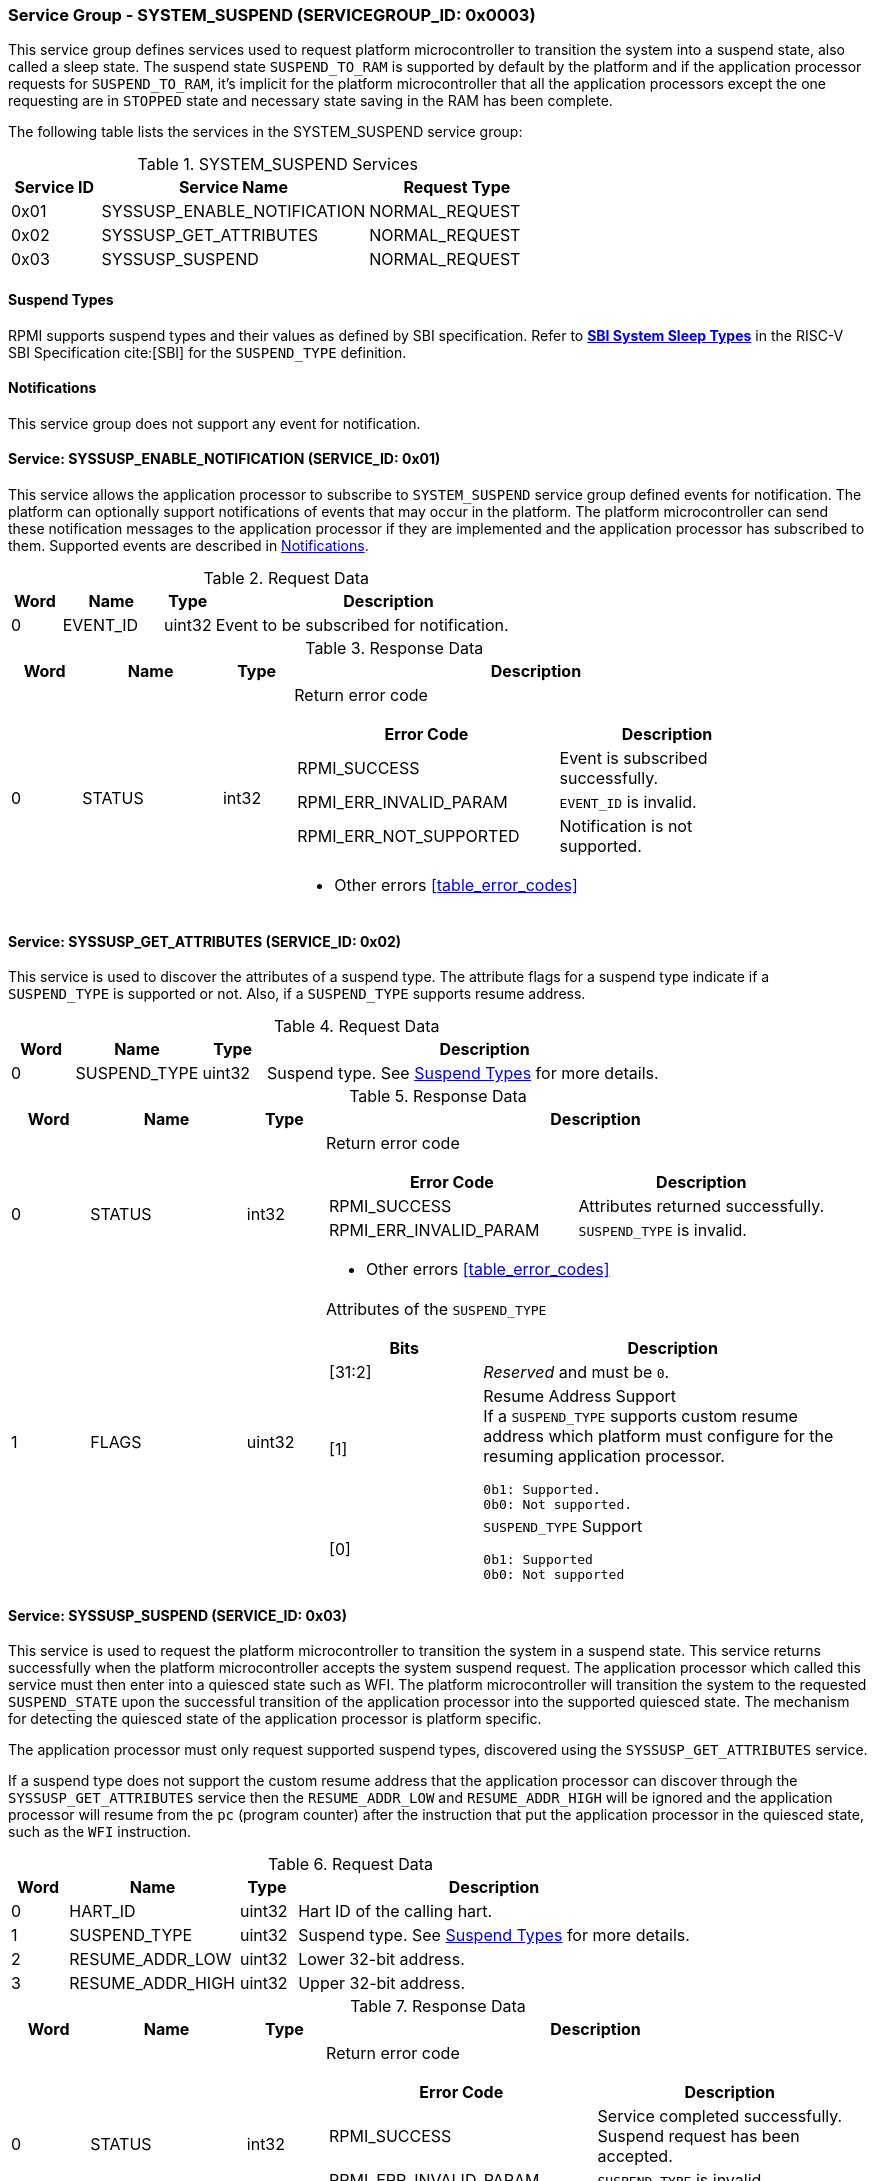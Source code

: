 :path: src/
:imagesdir: ../images

ifdef::rootpath[]
:imagesdir: {rootpath}{path}{imagesdir}
endif::rootpath[]

ifndef::rootpath[]
:rootpath: ./../
endif::rootpath[]

===  Service Group - SYSTEM_SUSPEND (SERVICEGROUP_ID: 0x0003)
This service group defines services used to request platform microcontroller
to transition the system into a suspend state, also called a sleep state.
The suspend state `SUSPEND_TO_RAM` is supported by default by the platform and
if the application processor requests for `SUSPEND_TO_RAM`, it's implicit for the
platform microcontroller that all the application processors except the one
requesting are in `STOPPED` state and necessary state saving in the RAM has
been complete.

The following table lists the services in the SYSTEM_SUSPEND service group:

[#table_syssuspend_services]
.SYSTEM_SUSPEND Services
[cols="1, 3, 2", width=100%, align="center", options="header"]
|===
| Service ID
| Service Name
| Request Type

| 0x01
| SYSSUSP_ENABLE_NOTIFICATION
| NORMAL_REQUEST

| 0x02
| SYSSUSP_GET_ATTRIBUTES
| NORMAL_REQUEST

| 0x03
| SYSSUSP_SUSPEND
| NORMAL_REQUEST
|===

[#section-suspend-types]
==== Suspend Types
RPMI supports suspend types and their values as defined by SBI
specification.
Refer to https://github.com/riscv-non-isa/riscv-sbi-doc/blob/master/src/ext-sys-suspend.adoc#table_susp_sleep_types[*SBI System Sleep Types*^]
in the RISC-V SBI Specification cite:[SBI] for the `SUSPEND_TYPE` definition.

[#system-suspend-notifications]
==== Notifications
This service group does not support any event for notification.

==== Service: SYSSUSP_ENABLE_NOTIFICATION (SERVICE_ID: 0x01)
This service allows the application processor to subscribe to `SYSTEM_SUSPEND`
service group defined events for notification. The platform can optionally
support notifications of events that may occur in the platform. The platform
microcontroller can send these notification messages to the application
processor if they are implemented and the application processor has subscribed
to them. Supported events are described in <<system-suspend-notifications>>.

[#table_syssuspend_ennotification_request_data]
.Request Data
[cols="1, 2, 1, 7", width=100%, align="center", options="header"]
|===
| Word
| Name
| Type
| Description

| 0
| EVENT_ID
| uint32
| Event to be subscribed for notification.
|===

[#table_syssuspend_ennotification_response_data]
.Response Data
[cols="1, 2, 1, 7a", width=100%, align="center", options="header"]
|===
| Word
| Name
| Type
| Description

| 0
| STATUS
| int32
| Return error code

[cols="6,5a", options="header"]
!===
! Error Code
! Description

! RPMI_SUCCESS
! Event is subscribed successfully.

! RPMI_ERR_INVALID_PARAM
! `EVENT_ID` is invalid.

! RPMI_ERR_NOT_SUPPORTED
! Notification is not supported.
!===
- Other errors <<table_error_codes>>
|===

==== Service: SYSSUSP_GET_ATTRIBUTES (SERVICE_ID: 0x02)
This service is used to discover the attributes of a suspend type. The attribute
flags for a suspend type indicate if a `SUSPEND_TYPE` is supported or not. Also,
if a `SUSPEND_TYPE` supports resume address.

[#table_syssuspend_getsyssuspendattrs_request_data]
.Request Data
[cols="1, 2, 1, 7a", width=100%, align="center", options="header"]
|===
| Word
| Name
| Type
| Description

| 0
| SUSPEND_TYPE
| uint32
| Suspend type. See <<section-suspend-types>> for more details.
|===

[#table_syssuspend_getsyssuspendattrs_response_data]
.Response Data
[cols="1, 2, 1, 7a", width=100%, align="center", options="header"]
|===
| Word
| Name
| Type
| Description

| 0
| STATUS
| int32
| Return error code

[cols="5,5a", options="header"]
!===
! Error Code
! Description

! RPMI_SUCCESS
! Attributes returned successfully.

! RPMI_ERR_INVALID_PARAM
! `SUSPEND_TYPE` is invalid.
!===
- Other errors <<table_error_codes>>

| 1
| FLAGS
| uint32
| Attributes of the `SUSPEND_TYPE`

[cols="2,5a", options="header"]
!===
! Bits
! Description

! [31:2]
! _Reserved_ and must be `0`.

! [1]		
! Resume Address Support +
If a `SUSPEND_TYPE` supports custom resume address
which platform must configure for the resuming application processor.

	0b1: Supported.
	0b0: Not supported.
! [0]		
! `SUSPEND_TYPE` Support

	0b1: Supported
	0b0: Not supported

!===
|===

==== Service: SYSSUSP_SUSPEND (SERVICE_ID: 0x03)
This service is used to request the platform microcontroller to transition the
system in a suspend state. This service returns successfully when the platform
microcontroller accepts the system suspend request. The application processor
which called this service must then enter into a quiesced state such as WFI. The
platform microcontroller will transition the system to the requested
`SUSPEND_STATE` upon the successful transition of the application processor into
the supported quiesced state. The mechanism for detecting the quiesced state of
the application processor is platform specific.

The application processor must only request supported suspend types, discovered
using the `SYSSUSP_GET_ATTRIBUTES` service.

If a suspend type does not support the custom resume address that the
application processor can discover through the `SYSSUSP_GET_ATTRIBUTES` service
then the `RESUME_ADDR_LOW` and `RESUME_ADDR_HIGH` will be ignored and the
application processor will resume from the `pc` (program counter) after the
instruction that put the application processor in the quiesced state,
such as the `WFI` instruction.

[#table_syssuspend_syssuspend_request_data]
.Request Data
[cols="1, 3, 1, 7a", width=100%, align="center", options="header"]
|===
| Word
| Name
| Type
| Description

| 0
| HART_ID
| uint32
| Hart ID of the calling hart.

| 1
| SUSPEND_TYPE
| uint32
| Suspend type. See <<section-suspend-types>> for more details.

| 2
| RESUME_ADDR_LOW
| uint32
| Lower 32-bit address.

| 3
| RESUME_ADDR_HIGH
| uint32
| Upper 32-bit address.
|===

[#table_syssuspend_syssuspend_response_data]
.Response Data
[cols="1, 2, 1, 7a", width=100%, align="center", options="header"]
|===
| Word
| Name
| Type
| Description

| 0
| STATUS
| int32
| Return error code

[cols="5,5a", options="header"]
!===
! Error Code
! Description

! RPMI_SUCCESS
! Service completed successfully. Suspend request has been accepted.

! RPMI_ERR_INVALID_PARAM
! `SUSPEND_TYPE` is invalid.
!===
- Other errors <<table_error_codes>>
|===
